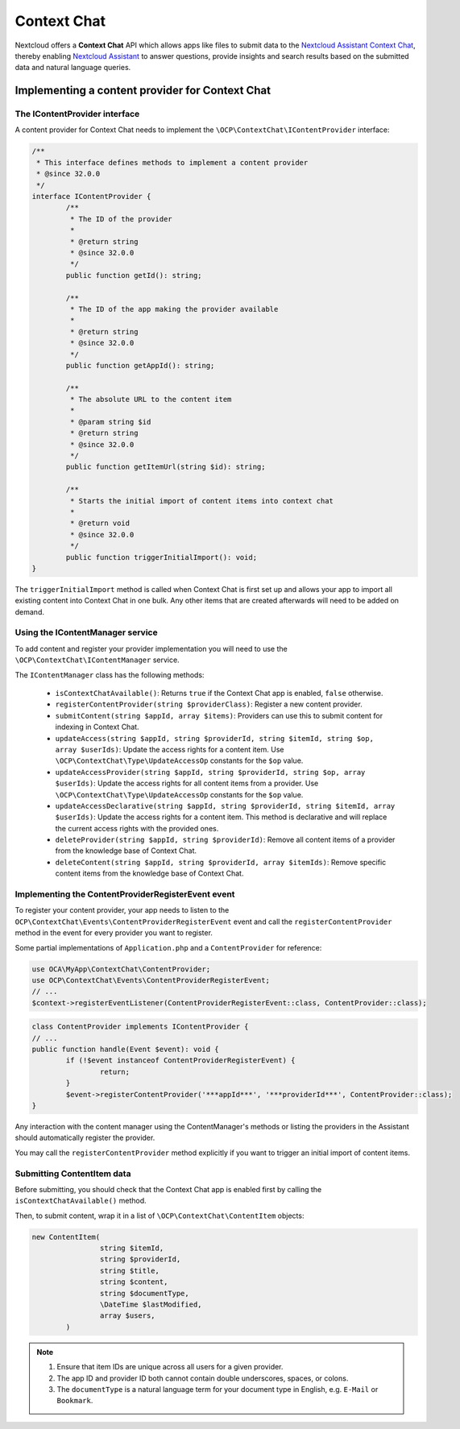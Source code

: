 .. _context_chat:

============
Context Chat
============

.. versionadded:: 32.0.0

Nextcloud offers a **Context Chat** API which allows apps like files to submit data
to the `Nextcloud Assistant Context Chat <https://docs.nextcloud.com/server/latest/admin_manual/ai/app_context_chat.html>`_,
thereby enabling `Nextcloud Assistant <https://docs.nextcloud.com/server/latest/admin_manual/ai/app_assistant.html>`_
to answer questions, provide insights and search results based on the submitted data and natural language queries.

Implementing a content provider for Context Chat
------------------------------------------------

The IContentProvider interface
^^^^^^^^^^^^^^^^^^^^^^^^^^^^^^

A content provider for Context Chat needs to implement the ``\OCP\ContextChat\IContentProvider`` interface:

.. code-block:: php

	/**
	 * This interface defines methods to implement a content provider
	 * @since 32.0.0
	 */
	interface IContentProvider {
		/**
		 * The ID of the provider
		 *
		 * @return string
		 * @since 32.0.0
		 */
		public function getId(): string;

		/**
		 * The ID of the app making the provider available
		 *
		 * @return string
		 * @since 32.0.0
		 */
		public function getAppId(): string;

		/**
		 * The absolute URL to the content item
		 *
		 * @param string $id
		 * @return string
		 * @since 32.0.0
		 */
		public function getItemUrl(string $id): string;

		/**
		 * Starts the initial import of content items into context chat
		 *
		 * @return void
		 * @since 32.0.0
		 */
		public function triggerInitialImport(): void;
	}

The ``triggerInitialImport`` method is called when Context Chat is first set up
and allows your app to import all existing content into Context Chat in one bulk.
Any other items that are created afterwards will need to be added on demand.

Using the IContentManager service
^^^^^^^^^^^^^^^^^^^^^^^^^^^^^^^^^

To add content and register your provider implementation you will need to use the ``\OCP\ContextChat\IContentManager`` service.

The ``IContentManager`` class has the following methods:

 * ``isContextChatAvailable()``: Returns ``true`` if the Context Chat app is enabled, ``false`` otherwise.
 * ``registerContentProvider(string $providerClass)``: Register a new content provider.
 * ``submitContent(string $appId, array $items)``: Providers can use this to submit content for indexing in Context Chat.
 * ``updateAccess(string $appId, string $providerId, string $itemId, string $op, array $userIds)``: Update the access rights for a content item. Use ``\OCP\ContextChat\Type\UpdateAccessOp`` constants for the ``$op`` value.
 * ``updateAccessProvider(string $appId, string $providerId, string $op, array $userIds)``: Update the access rights for all content items from a provider. Use ``\OCP\ContextChat\Type\UpdateAccessOp`` constants for the ``$op`` value.
 * ``updateAccessDeclarative(string $appId, string $providerId, string $itemId, array $userIds)``: Update the access rights for a content item. This method is declarative and will replace the current access rights with the provided ones.
 * ``deleteProvider(string $appId, string $providerId)``: Remove all content items of a provider from the knowledge base of Context Chat.
 * ``deleteContent(string $appId, string $providerId, array $itemIds)``: Remove specific content items from the knowledge base of Context Chat.

Implementing the ContentProviderRegisterEvent event
^^^^^^^^^^^^^^^^^^^^^^^^^^^^^^^^^^^^^^^^^^^^^^^^^^^

To register your content provider,
your app needs to listen to the ``OCP\ContextChat\Events\ContentProviderRegisterEvent`` event
and call the ``registerContentProvider`` method in the event for every provider you want to register.

Some partial implementations of ``Application.php`` and a ``ContentProvider`` for reference:

.. code-block:: php

	use OCA\MyApp\ContextChat\ContentProvider;
	use OCP\ContextChat\Events\ContentProviderRegisterEvent;
	// ...
	$context->registerEventListener(ContentProviderRegisterEvent::class, ContentProvider::class);

.. code-block:: php

	class ContentProvider implements IContentProvider {
	// ...
	public function handle(Event $event): void {
		if (!$event instanceof ContentProviderRegisterEvent) {
			return;
		}
		$event->registerContentProvider('***appId***', '***providerId***', ContentProvider::class);
	}

Any interaction with the content manager using the ContentManager's methods
or listing the providers in the Assistant should automatically register the provider.

You may call the ``registerContentProvider`` method explicitly
if you want to trigger an initial import of content items.

Submitting ContentItem data
^^^^^^^^^^^^^^^^^^^^^^^^^^^

Before submitting, you should check that the Context Chat app is enabled first
by calling the ``isContextChatAvailable()`` method.

Then, to submit content, wrap it in a list of ``\OCP\ContextChat\ContentItem`` objects:

.. code-block:: php

	new ContentItem(
			string $itemId,
			string $providerId,
			string $title,
			string $content,
			string $documentType,
			\DateTime $lastModified,
			array $users,
		)

.. note::
	1. Ensure that item IDs are unique across all users for a given provider.
	2. The app ID and provider ID both cannot contain double underscores, spaces, or colons.
	3. The ``documentType`` is a natural language term for your document type in English, e.g. ``E-Mail`` or ``Bookmark``.
